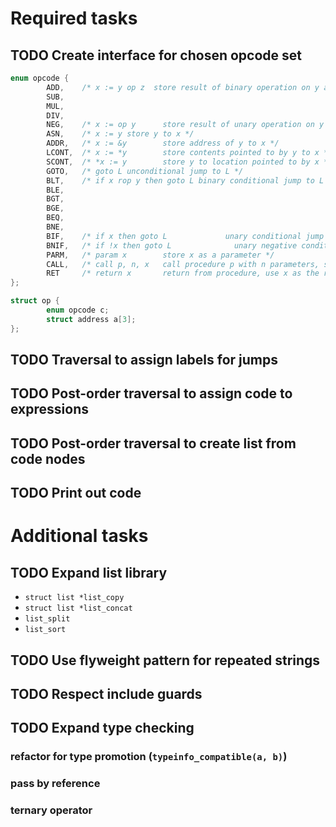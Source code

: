 * Required tasks
** TODO Create interface for chosen opcode set
#+begin_src C
  enum opcode {
          ADD,    /* x := y op z  store result of binary operation on y and z to x */
          SUB,
          MUL,
          DIV,
          NEG,    /* x := op y      store result of unary operation on y to x */
          ASN,    /* x := y store y to x */
          ADDR,   /* x := &y        store address of y to x */
          LCONT,  /* x := *y        store contents pointed to by y to x */
          SCONT,  /* *x := y        store y to location pointed to by x */
          GOTO,   /* goto L unconditional jump to L */
          BLT,    /* if x rop y then goto L binary conditional jump to L */
          BLE,
          BGT,
          BGE,
          BEQ,
          BNE,
          BIF,    /* if x then goto L             unary conditional jump to L */
          BNIF,   /* if !x then goto L              unary negative conditional jump to L */
          PARM,   /* param x        store x as a parameter */
          CALL,   /* call p, n, x   call procedure p with n parameters, store result in x */
          RET     /* return x       return from procedure, use x as the result */
  };

  struct op {
          enum opcode c;
          struct address a[3];
  };
#+end_src
** TODO Traversal to assign labels for jumps
** TODO Post-order traversal to assign code to expressions
** TODO Post-order traversal to create list from code nodes
** TODO Print out code
* Additional tasks
** TODO Expand list library
- =struct list *list_copy=
- =struct list *list_concat=
- =list_split=
- =list_sort=
** TODO Use flyweight pattern for repeated strings
** TODO Respect include guards
** TODO Expand type checking
*** refactor for type promotion (=typeinfo_compatible(a, b)=)
*** pass by reference
*** ternary operator

